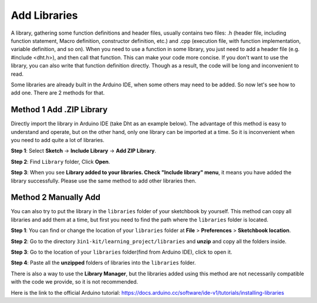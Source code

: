 
.. _add_libraries_ar:

Add Libraries
=====================


A library, gathering some function definitions and header files, usually
contains two files: .h (header file, including function statement, Macro
definition, constructor definition, etc.) and .cpp (execution file, with
function implementation, variable definition, and so on). When you need
to use a function in some library, you just need to add a header file
(e.g. #include <dht.h>), and then call that function. This can make your
code more concise. If you don't want to use the library, you can also
write that function definition directly. Though as a result, the code
will be long and inconvenient to read.


Some libraries are already built in the Arduino IDE, when some others
may need to be added. So now let's see how to add one. There are 2
methods for that.

.. _add_lib_zip:

Method 1 Add .ZIP Library
^^^^^^^^^^^^^^^^^^^^^^^^^^^^^^^^^

Directly import the library in Arduino IDE (take Dht as an example
below). The advantage of this method is easy to understand and operate,
but on the other hand, only one library can be imported at a time. So it
is inconvenient when you need to add quite a lot of libraries.

**Step 1**: Select **Sketch** -> **Include Library** -> **Add ZIP
Library**.

.. image:: img/image291.png
   :align: center

**Step 2**: Find ``Library`` folder, Click **Open**.

.. image:: img/image292.png
   :align: center

**Step 3**: When you see **Library added to your libraries. Check
"Include library" menu**, it means you have added the library
successfully. Please use the same method to add other libraries then.

.. image:: img/image293.png
   :align: center

.. _add_lib_manual:

Method 2 Manually Add
^^^^^^^^^^^^^^^^^^^^^^^^^^^^^

You can also try to put the library in the ``libraries`` folder of your sketchbook by yourself. This method can
copy all libraries and add them at a time, but first you need to find the path where the ``libraries`` folder is located.

**Step 1**: You can find or change the location of your ``libraries`` folder at **File** > **Preferences** > **Sketchbook location**.

.. image:: img/image294.png
   :align: center

**Step 2**: Go to the directory ``3in1-kit/learning_project/libraries`` and **unzip** and copy all the folders inside.

.. image:: img/image295.png
   :align: center

**Step 3**: Go to the location of your ``libraries`` folder(find from Arduino IDE), click to open it.

.. image:: img/image296.png
   :align: center

**Step 4**: Paste all the **unzipped** folders of libraries into the ``libraries`` folder.

.. image:: img/image297.png
   :align: center

There is also a way to use the **Library Manager**, but the libraries added using this method are not necessarily compatible with the code we provide, so it is not recommended.

Here is the link to the official Arduino tutorial: https://docs.arduino.cc/software/ide-v1/tutorials/installing-libraries